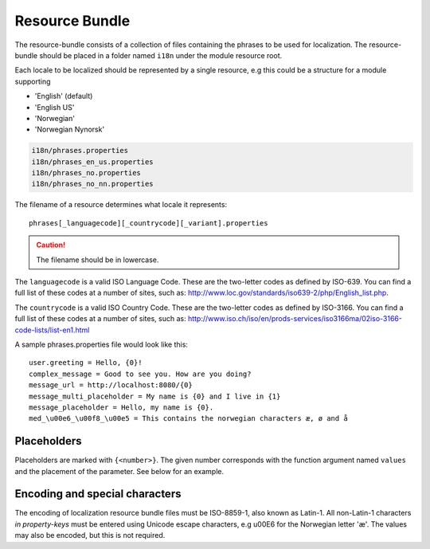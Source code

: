 Resource Bundle
===============

The resource-bundle consists of a collection of files containing the phrases to be used for localization. The
resource-bundle should be placed in a folder named ``i18n`` under the module resource root.

Each locale to be localized should be represented by a single resource, e.g this could be a structure for a module supporting

* 'English' (default)
* 'English US'
* 'Norwegian'
* 'Norwegian Nynorsk'

.. code-block:: none

  i18n/phrases.properties
  i18n/phrases_en_us.properties
  i18n/phrases_no.properties
  i18n/phrases_no_nn.properties

The filename of a resource determines what locale it represents::

  phrases[_languagecode][_countrycode][_variant].properties

.. CAUTION::

  The filename should be in lowercase.

The ``languagecode`` is a valid ISO Language Code. These are the two-letter codes as
defined by ISO-639. You can find a full list of these codes at a number of sites, such as: http://www.loc.gov/standards/iso639-2/php/English_list.php.

The ``countrycode`` is a valid ISO Country Code. These are the two-letter codes as defined by ISO-3166. You can find a full list of
these codes at a number of sites, such as: http://www.iso.ch/iso/en/prods-services/iso3166ma/02iso-3166-code-lists/list-en1.html

A sample phrases.properties file would look like this::

  user.greeting = Hello, {0}!
  complex_message = Good to see you. How are you doing?
  message_url = http://localhost:8080/{0}
  message_multi_placeholder = My name is {0} and I live in {1}
  message_placeholder = Hello, my name is {0}.
  med_\u00e6_\u00f8_\u00e5 = This contains the norwegian characters æ, ø and å


Placeholders
------------

Placeholders are marked with ``{<number>}``. The given number corresponds with the function argument named ``values`` and
the placement of the parameter. See below for an example.


Encoding and special characters
-------------------------------

The encoding of localization resource bundle files must be ISO-8859-1, also known as Latin-1. All non-Latin-1 characters
*in property-keys* must be entered using Unicode escape characters, e.g \u00E6 for the Norwegian letter 'æ'. The values may
also be encoded, but this is not required.
